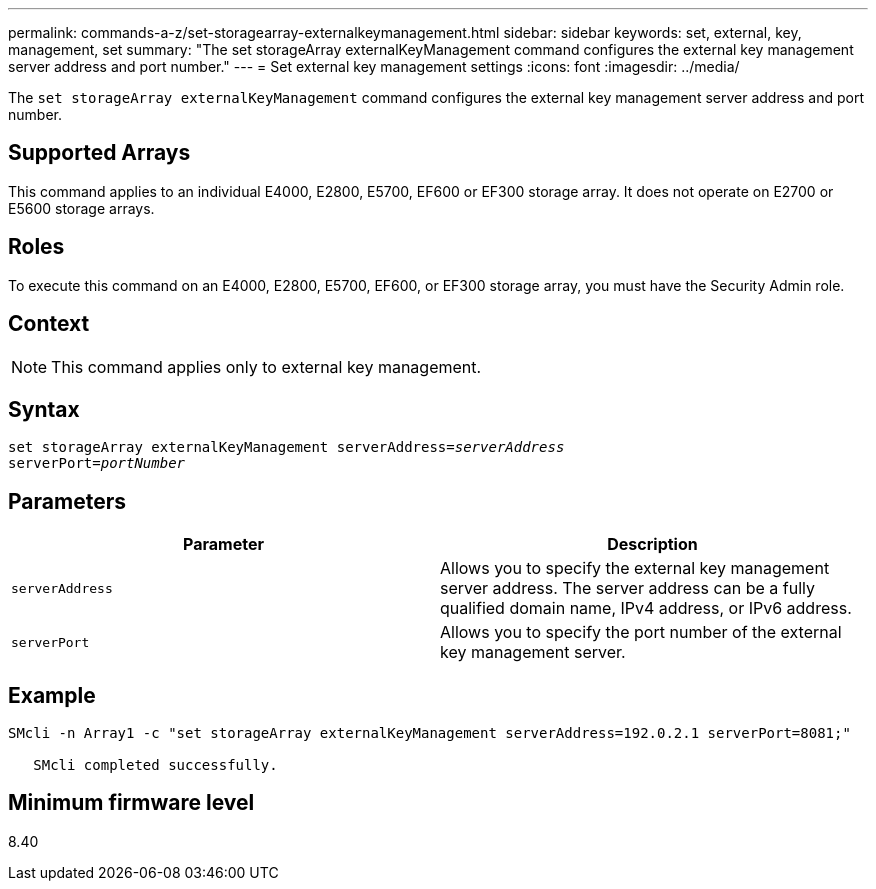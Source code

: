 ---
permalink: commands-a-z/set-storagearray-externalkeymanagement.html
sidebar: sidebar
keywords: set, external, key, management, set
summary: "The set storageArray externalKeyManagement command configures the external key management server address and port number."
---
= Set external key management settings
:icons: font
:imagesdir: ../media/

[.lead]
The `set storageArray externalKeyManagement` command configures the external key management server address and port number.

== Supported Arrays

This command applies to an individual E4000, E2800, E5700, EF600 or EF300 storage array. It does not operate on E2700 or E5600 storage arrays.

== Roles

To execute this command on an E4000, E2800, E5700, EF600, or EF300 storage array, you must have the Security Admin role.

== Context

[NOTE]
====
This command applies only to external key management.
====

== Syntax
[subs=+macros]
[source,cli]
----
set storageArray externalKeyManagement serverAddress=pass:quotes[_serverAddress_]
serverPort=pass:quotes[_portNumber_]
----

== Parameters

[cols="2*",options="header"]
|===
| Parameter| Description
a|
`serverAddress`
a|
Allows you to specify the external key management server address. The server address can be a fully qualified domain name, IPv4 address, or IPv6 address.
a|
`serverPort`
a|
Allows you to specify the port number of the external key management server.
|===

== Example

----
SMcli -n Array1 -c "set storageArray externalKeyManagement serverAddress=192.0.2.1 serverPort=8081;"

   SMcli completed successfully.
----

== Minimum firmware level

8.40
